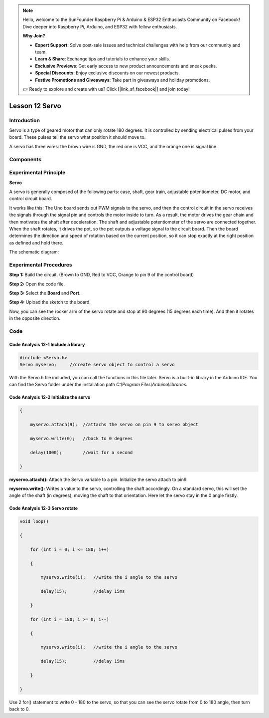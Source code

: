 .. note::

    Hello, welcome to the SunFounder Raspberry Pi & Arduino & ESP32 Enthusiasts Community on Facebook! Dive deeper into Raspberry Pi, Arduino, and ESP32 with fellow enthusiasts.

    **Why Join?**

    - **Expert Support**: Solve post-sale issues and technical challenges with help from our community and team.
    - **Learn & Share**: Exchange tips and tutorials to enhance your skills.
    - **Exclusive Previews**: Get early access to new product announcements and sneak peeks.
    - **Special Discounts**: Enjoy exclusive discounts on our newest products.
    - **Festive Promotions and Giveaways**: Take part in giveaways and holiday promotions.

    👉 Ready to explore and create with us? Click [|link_sf_facebook|] and join today!

Lesson 12 Servo
=======================

**Introduction**
--------------------

Servo is a type of geared motor that can only rotate 180 degrees. It is
controlled by sending electrical pulses from your board. These pulses
tell the servo what position it should move to.

A servo has three wires: the brown wire is GND, the red one is VCC, and
the orange one is signal line.

**Components**
---------------

.. image:: media_arduino/image192.png
    :width: 800
    :align: center

**Experimental Principle**
------------------------------

**Servo**

A servo is generally composed of the following parts: case, shaft, gear
train, adjustable potentiometer, DC motor, and control circuit board.

It works like this: The Uno board sends out PWM signals to
the servo, and then the control circuit in the servo receives the
signals through the signal pin and controls the motor inside to turn. As
a result, the motor drives the gear chain and then motivates the shaft
after deceleration. The shaft and adjustable potentiometer of the servo
are connected together. When the shaft rotates, it drives the pot, so
the pot outputs a voltage signal to the circuit board. Then the board
determines the direction and speed of rotation based on the current
position, so it can stop exactly at the right position as defined and
hold there.

The schematic diagram:

.. image:: media_arduino/image193.png
    :width: 600
    :align: center

**Experimental Procedures**
------------------------------

**Step 1:** Build the circuit. (Brown to GND, Red to VCC, Orange to pin 9
of the control board)

.. image:: media_arduino/image128.png
    :width: 800
    :align: center

**Step 2:** Open the code file.

**Step 3:** Select the **Board** and **Port.**

**Step 4:** Upload the sketch to the board.

Now, you can see the rocker arm of the servo rotate and stop at 90
degrees (15 degrees each time). And then it rotates in the opposite
direction.

.. image:: media_arduino/image129.jpeg
    :width: 800
    :align: center

**Code**
--------------------

.. raw:: html

    <iframe src=https://create.arduino.cc/editor/sunfounder01/2f51197c-4e6c-40d9-8615-e9b65b512518/preview?embed style="height:510px;width:100%;margin:10px 0" frameborder=0></iframe>

**Code Analysis** **12-1** **Include a library**
^^^^^^^^^^^^^^^^^^^^^^^^^^^^^^^^^^^^^^^^^^^^^^^^^^^^

.. code-block:: arduino

    #include <Servo.h>
    Servo myservo;     //create servo object to control a servo

With the Servo.h file included, you can call the functions in this file later.                                                                                                                    
Servo is a built-in library in the Arduino IDE. You can find the Servo folder under the installation path 
*C:\\Program Files\\Arduino\\libraries*.

**Code Analysis** **12-2** **Initialize the servo**
^^^^^^^^^^^^^^^^^^^^^^^^^^^^^^^^^^^^^^^^^^^^^^^^^^^^^^

.. code-block:: arduino

    {

        myservo.attach(9);  //attachs the servo on pin 9 to servo object

        myservo.write(0);   //back to 0 degrees

        delay(1000);        //wait for a second

    }

**myservo.attach():** Attach the Servo variable to a pin. Initialize the
servo attach to pin9.

**myservo.write():** Writes a value to the servo, controlling the shaft
accordingly. On a standard servo, this will set the angle of the shaft
(in degrees), moving the shaft to that orientation. Here let the servo
stay in the 0 angle firstly.

**Code Analysis** **12-3** **Servo rotate**
^^^^^^^^^^^^^^^^^^^^^^^^^^^^^^^^^^^^^^^^^^^^^

.. code-block:: arduino

    void loop()

    {

        for (int i = 0; i <= 180; i++)

        {

            myservo.write(i);   //write the i angle to the servo

            delay(15);          //delay 15ms

        }

        for (int i = 180; i >= 0; i--)

        {

            myservo.write(i);   //write the i angle to the servo

            delay(15);          //delay 15ms

        }

    }

Use 2 for() statement to write 0 - 180 to the servo, so that you can
see the servo rotate from 0 to 180 angle, then turn back to 0.
